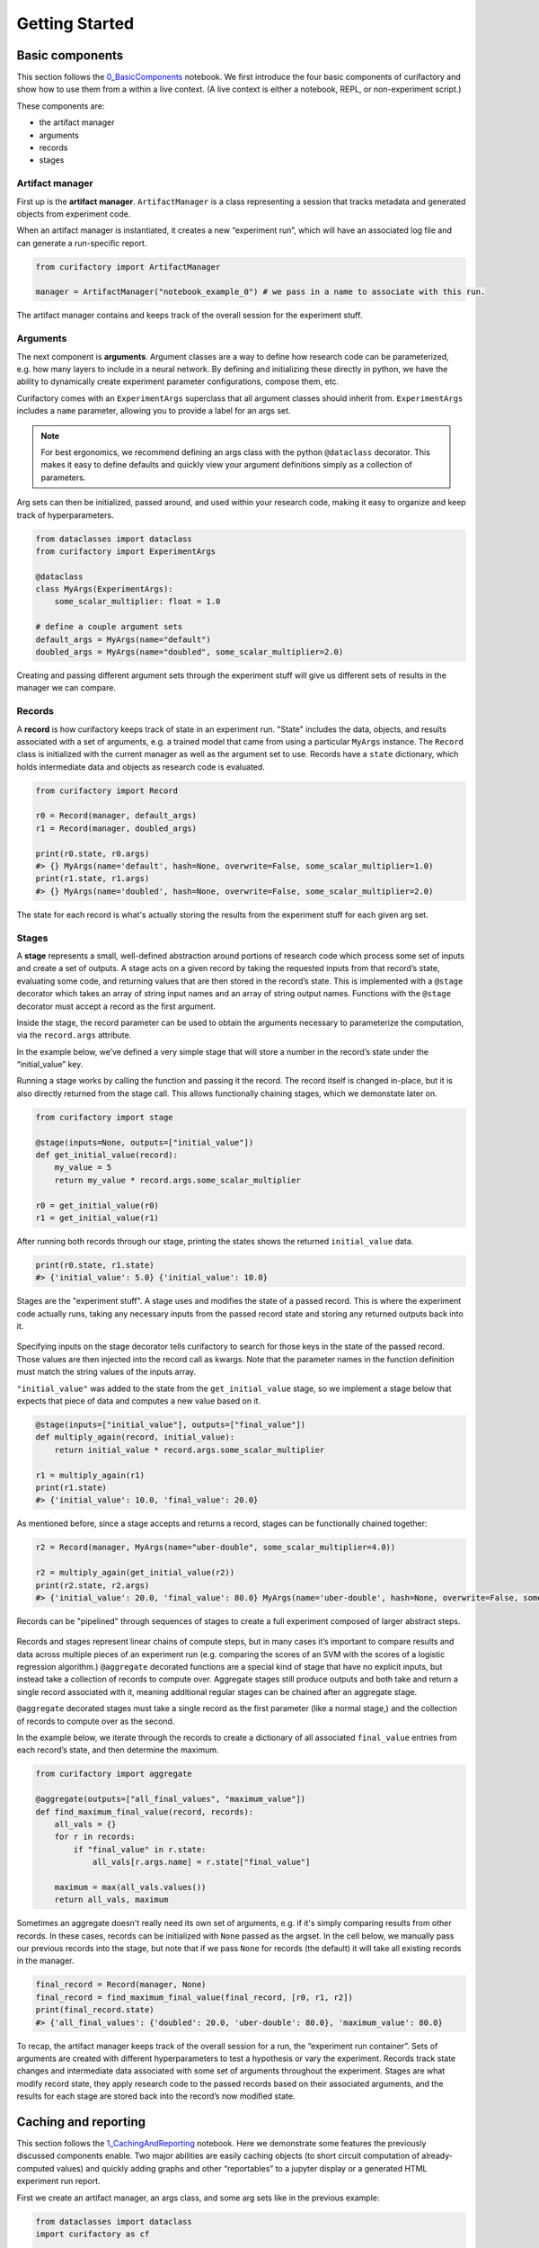 Getting Started
###############

Basic components
================

This section follows the `0_BasicComponents <https://github.com/ORNL/curifactory/blob/main/examples/notebook-based/notebooks/0_BasicComponents.ipynb>`_ notebook. We first
introduce the four basic components of curifactory and
show how to use them from a within a live context. (A live context is either a
notebook, REPL, or non-experiment script.)

These components are:

* the artifact manager
* arguments
* records
* stages

.. figure:: images/components_all.png
    :align: center


Artifact manager
----------------

First up is the **artifact manager**. ``ArtifactManager`` is a class
representing a session that tracks metadata and generated objects from
experiment code.

When an artifact manager is instantiated, it creates a new “experiment
run”, which will have an associated log file and can generate a run-specific
report.

.. code-block:: ipython3

    from curifactory import ArtifactManager

    manager = ArtifactManager("notebook_example_0") # we pass in a name to associate with this run.

.. figure:: images/components_manager.png
    :align: center

    The artifact manager contains and keeps track of the overall session for the experiment stuff.

Arguments
---------

The next component is **arguments**. Argument classes are a way to
define how research code can be parameterized, e.g. how many layers to
include in a neural network. By defining and initializing these directly
in python, we have the ability to dynamically create experiment
parameter configurations, compose them, etc.

Curifactory comes with an ``ExperimentArgs`` superclass that all argument
classes should inherit from. ``ExperimentArgs`` includes a ``name``
parameter, allowing you to provide a label for an args set.

.. note::

    For best ergonomics, we recommend defining an args class with the python
    ``@dataclass`` decorator. This makes it easy to define defaults and
    quickly view your argument definitions simply as a collection of
    parameters.

Arg sets can then be initialized, passed around, and used within your
research code, making it easy to organize and keep track of
hyperparameters.

.. code-block:: ipython3

    from dataclasses import dataclass
    from curifactory import ExperimentArgs

    @dataclass
    class MyArgs(ExperimentArgs):
        some_scalar_multiplier: float = 1.0

    # define a couple argument sets
    default_args = MyArgs(name="default")
    doubled_args = MyArgs(name="doubled", some_scalar_multiplier=2.0)

.. figure:: images/components_args.png
    :align: center

    Creating and passing different argument sets through the experiment stuff
    will give us different sets of results in the manager we can compare.

Records
-------

A **record** is how curifactory keeps track of state in an experiment
run. "State" includes the data, objects, and results associated with a set of
arguments, e.g. a trained model that came from using a particular
``MyArgs`` instance. The ``Record`` class is initialized with the
current manager as well as the argument set to use. Records
have a ``state`` dictionary, which holds intermediate data and objects
as research code is evaluated.

.. code-block:: ipython3

    from curifactory import Record

    r0 = Record(manager, default_args)
    r1 = Record(manager, doubled_args)

    print(r0.state, r0.args)
    #> {} MyArgs(name='default', hash=None, overwrite=False, some_scalar_multiplier=1.0)
    print(r1.state, r1.args)
    #> {} MyArgs(name='doubled', hash=None, overwrite=False, some_scalar_multiplier=2.0)



.. figure:: images/components_records.png
    :align: center

    The state for each record is what's actually storing the results from the
    experiment stuff for each given arg set.

Stages
------

A **stage** represents a small, well-defined abstraction around portions
of research code which process some set of inputs and create a set of
outputs. A stage acts on a given record by taking the requested
inputs from that record’s state, evaluating some code, and returning values
that are then stored in the record’s state. This is implemented with a
``@stage`` decorator which takes an array of string input names and an
array of string output names. Functions with the ``@stage`` decorator
must accept a record as the first argument.

Inside the stage, the record parameter can be used to obtain the arguments
necessary to parameterize the computation, via the ``record.args``
attribute.

In the example below, we’ve defined a very simple stage that will store
a number in the record’s state under the “initial_value” key.

Running a stage works by calling the function and passing it the
record. The record itself is changed in-place, but it is also
directly returned from the stage call. This allows functionally chaining
stages, which we demonstate later on.

.. code-block:: ipython3

    from curifactory import stage

    @stage(inputs=None, outputs=["initial_value"])
    def get_initial_value(record):
        my_value = 5
        return my_value * record.args.some_scalar_multiplier

    r0 = get_initial_value(r0)
    r1 = get_initial_value(r1)


After running both records through our stage, printing the states shows
the returned ``initial_value`` data.

.. code-block:: ipython3

    print(r0.state, r1.state)
    #> {'initial_value': 5.0} {'initial_value': 10.0}


.. figure:: images/components_stages.png
    :align: center

    Stages are the "experiment stuff". A stage uses and modifies the state of a passed record. This is where the
    experiment code actually runs, taking any necessary inputs from the passed
    record state and storing any returned outputs back into it.

Specifying inputs on the stage decorator tells curifactory to search for
those keys in the state of the passed record. Those values are then
injected into the record call as kwargs. Note that the parameter names
in the function definition must match the string values of the inputs
array.

``"initial_value"`` was added to the state from the
``get_initial_value`` stage, so we implement a stage below that expects
that piece of data and computes a new value based on it.

.. code-block:: ipython3

    @stage(inputs=["initial_value"], outputs=["final_value"])
    def multiply_again(record, initial_value):
        return initial_value * record.args.some_scalar_multiplier

    r1 = multiply_again(r1)
    print(r1.state)
    #> {'initial_value': 10.0, 'final_value': 20.0}


As mentioned before, since a stage accepts and returns a record, stages
can be functionally chained together:

.. code-block:: ipython3

    r2 = Record(manager, MyArgs(name="uber-double", some_scalar_multiplier=4.0))

    r2 = multiply_again(get_initial_value(r2))
    print(r2.state, r2.args)
    #> {'initial_value': 20.0, 'final_value': 80.0} MyArgs(name='uber-double', hash=None, overwrite=False, some_scalar_multiplier=4.0)



.. figure:: images/components_stages_in_context.png
    :align: center

    Records can be "pipelined" through sequences of stages to create a full
    experiment composed of larger abstract steps.

Records and stages represent linear chains of compute steps, but
in many cases it’s important to compare results and data across multiple pieces
of an experiment run (e.g. comparing the scores of an SVM with the
scores of a logistic regression algorithm.) ``@aggregate`` decorated
functions are a special kind of stage that have no explicit inputs, but
instead take a collection of records to compute over. Aggregate stages
still produce outputs and both take and return a single record associated
with it, meaning additional regular stages can be chained after an aggregate
stage.

``@aggregate`` decorated stages must take a single record
as the first parameter (like a normal stage,) and the collection of records to compute over as the second.

In the example below, we iterate through the records to create a
dictionary of all associated ``final_value`` entries from each record’s
state, and then determine the maximum.

.. code-block:: ipython3

    from curifactory import aggregate

    @aggregate(outputs=["all_final_values", "maximum_value"])
    def find_maximum_final_value(record, records):
        all_vals = {}
        for r in records:
            if "final_value" in r.state:
                all_vals[r.args.name] = r.state["final_value"]

        maximum = max(all_vals.values())
        return all_vals, maximum

Sometimes an aggregate doesn't really need its own set of arguments, e.g. if it's
simply comparing results from other records. In these cases, records can be initialized with ``None`` passed as the
argset. In the cell below, we manually pass our previous records into
the stage, but note that if we pass ``None`` for records (the default) it will take all existing records in the manager.

.. code-block:: ipython3

    final_record = Record(manager, None)
    final_record = find_maximum_final_value(final_record, [r0, r1, r2])
    print(final_record.state)
    #> {'all_final_values': {'doubled': 20.0, 'uber-double': 80.0}, 'maximum_value': 80.0}



.. figure:: images/aggregates.png
    :align: center

To recap, the artifact manager keeps track of the overall session for a
run, the “experiment run container”. Sets of arguments are created with
different hyperparameters to test a hypothesis or vary the experiment.
Records track state changes and intermediate data associated with some
set of arguments throughout the experiment. Stages are what modify record state,
they apply research code
to the passed records based on their associated arguments, and the
results for each stage are stored back into the record’s now modified
state.

.. figure:: images/components_all.png
    :align: center


Caching and reporting
=====================

This section follows the `1_CachingAndReporting <https://github.com/ORNL/curifactory/blob/main/examples/notebook-based/notebooks/1_CachingAndReporting.ipynb>`_ notebook. Here we demonstrate some features the previously discussed components
enable. Two major abilities are easily caching
objects (to short circuit computation of already-computed values) and
quickly adding graphs and other “reportables” to a jupyter
display or a generated HTML experiment run report.


First we create an artifact manager, an args class, and some arg sets like in
the previous example:

.. code-block:: ipython3

    from dataclasses import dataclass
    import curifactory as cf

    manager = cf.ArtifactManager("notebook_example_1")

    @dataclass
    class Args(cf.ExperimentArgs):
        my_parameter: int = 1

    default_args = Args(name="default")
    doubled_args = Args(name="doubled", my_parameter=2)

Caching
-------

Caching is done at each stage by listing a
``curifactory.Cacheable`` subclass for each output. After the stage
runs, each cacher will save the returned object in the data cache path.
The cached filename includes the name of the experiment (the string passed
to ``ArtifactManager``, “notebook_example_1” in this case), the hash
string of the arguments, the name of the stage doing the caching, and
the name of the output itself.

On any subsequent run of that stage, the cachers all check to see if
their file has already been created, and if it has, they directly load
the object from file and return it rather than running the stage code.

The ``@stage`` decorator has a ``cachers`` parameter which should be
given a list of the cachers to use for the associated
outputs list. Curifactory comes with a set of default cachers you can
use, including ``JsonCacher``, ``PandasCSVCacher``,
``PandasJsonCacher``, and ``PickleCacher``.

In the example below, we define a “long-running compute” stage, to
demonstrate cachers short-circuiting computation:

.. code-block:: ipython3

    from time import sleep
    from curifactory.caching import JsonCacher

    @cf.stage(inputs=None, outputs=["long-compute-data"], cachers=[JsonCacher])
    def long_compute_step(record):
        some_data = {
            "my_value": record.args.my_parameter,
            "magic_value": 42
        }
        sleep(5)  # making dictionaries is hard work
        return some_data


We run a record through our long running stage, and as expected it takes
5 seconds:

.. code-block:: ipython3

    %%time
    r0 = cf.Record(manager, default_args)
    r0 = long_compute_step(r0)


.. parsed-literal::

    CPU times: total: 0 ns
    Wall time: 5 s


Inspecting our cache path now, there’s a new json entry for our output,
which we can load up and see is the output from our stage:

.. code-block:: ipython3

    import json

    print(os.listdir("data/cache"))
    print()
    with open(f"data/cache/{os.listdir('data/cache')[0]}", 'r') as infile:
        print(json.load(infile))


.. parsed-literal::

    ['notebook_example_1_c504fab1c3ccad16d1e3ef540001172c_long_compute_step_long-compute-data.json']

    {'my_value': 1, 'magic_value': 42}


If we run the stage again with a record using the same arg set as the
previous one, it finds the correct cached output and returns before
running the stage code:

.. code-block:: ipython3

    %%time
    r1 = cf.Record(manager, default_args)
    r1 = long_compute_step(r1)


.. parsed-literal::

    CPU times: total: 0 ns
    Wall time: 0 ns


Using different arguments results in a different cache path, so
computations with different parameters won’t conflict:

.. code-block:: ipython3

    r2 = cf.Record(manager, doubled_args)
    r2 = long_compute_step(r2)

    os.listdir("data/cache")


.. parsed-literal::

    ['notebook_example_1_2c48da4b242c95c4eafac7e88872d319_long_compute_step_long-compute-data.json',
     'notebook_example_1_c504fab1c3ccad16d1e3ef540001172c_long_compute_step_long-compute-data.json']



Lazy loading
------------

One potential pitfall with caching is that it will always load
the object into memory, even if that object is never used. Projects with
very large data objects can run into memory problems as a result.
Curifactory includes a ``Lazy`` class that can wrap around a stage
output string name - when it is first computed, the cacher saves it and
the object is removed from memory (replaced in the record state with a
``Lazy`` instance.) When the lazy object is accessed, it will reload the
object into memory from cache at that point.

This means that in a sequence of stages where all values are cached,
earlier stage outputs may never need to load into memory at all.

.. code-block:: ipython3

    from curifactory.caching import Lazy
    import sys

    @cf.stage(inputs=None, outputs=[Lazy("very-large-object")], cachers=[JsonCacher])
    def make_mega_big_object(record):
        mega_big = [1]*1024*1024
        print(sys.getsizeof(mega_big))
        return mega_big

    r3 = cf.Record(manager, default_args)
    r3 = make_mega_big_object(r3)


.. code-block:: ipython3

    r3.state.resolve = False
    print(type(r3.state['very-large-object']))
    print(sys.getsizeof(r3.state['very-large-object']))


.. parsed-literal::

    <class 'curifactory.caching.Lazy'>
    48

Note that ``Record.state`` is actually a custom subclass of ``dict``,
and by default it will automatically resolve lazy objects any time they're
accessed on the state. the above cell turns this functionality off (with
``state.resolve = False``) to show that what’s actually in memory before
a resolved access is just the lazy object, which is significantly
smaller.

When the record’s state resolve is at it’s default value of ``True``:

.. code-block:: ipython3

    r3.state.resolve = True
    print(type(r3.state['very-large-object']))
    print(sys.getsizeof(r3.state['very-large-object']))


.. parsed-literal::

    <class 'list'>
    8697456


Reporting
---------

A major part of experiments for debugging, understanding, and
publishing them is the ability to present results and pretty graphs! This can be a
challenge to keep organized, as one tries to manage folders for
matplotlib graph images, result tables, and so on. Curifactory provides
shortcuts to easily create ``Reportable`` items from inside stages,
which the artifact manager can then display inside an experiment run report in its own uniquely named
run folder, which contains all of the information about the run, all of
the created reportables, and a map of the stages that were run. Many of
these report components can be rendered inside a notebook as well.

Every record has a ``report`` function that takes a ``Reportable``
subclass. Curifactory includes multiple default reporters, such as
``DFReporter``, ``FigureReporter``, ``HTMLReporter``, ``JsonReporter``,
and ``LinePlotReporter``.

.. code-block:: ipython3

    from curifactory.reporting import LinePlotReporter

    @cf.stage(inputs=None, outputs=["line_history"])
    def make_pretty_graphs(record):
        multiplier = record.args.my_parameter

        # here we just make a bunch of example arrays of data to plot
        line_0 = [1 * multiplier, 2 * multiplier, 3 * multiplier]
        line_1 = [3 * multiplier, 2 * multiplier, 1 * multiplier]
        line_2 = [4, 0, 3]

        # a LinePlotReporter makes a nicely formatted matplotlib graph
        record.report(LinePlotReporter(line_0, name="single_line_plot"))
        record.report(LinePlotReporter(
            y={
                "ascending": line_0,
                "descending": line_1,
                "static": line_2
            },
            name="multi_line_plot"
        ))
        return [line_0, line_1, line_2]

    r4 = cf.Record(manager, default_args)
    r5 = cf.Record(manager, doubled_args)

    r4 = make_pretty_graphs(r4)
    r5 = make_pretty_graphs(r5)

The example stage above adds a couple simple line plots to any record
that is run through it.


When inside of a jupyter notebook or jupyter lab, the manager includes
several display functions that allow you to render portions of the
report directly in the notebook.

A few of these are:

* ``display_info()`` - renders the top block of the report, containing
  metadata about the run
* ``display_all_reportables()`` - renders all reportables in the manager
* ``display_record_reportables(record)`` - renders only the reportables
  associated with the passed record
* ``display_stage_graph()`` - renders a diagram of all the records,
  state objects, and stages. Note that graphviz must be installed for
  these to generate correctly.


.. figure:: images/getting_started_display_info.png
    :align: center

.. figure:: images/getting_started_display_all_reportables.png
    :align: center

.. figure:: images/getting_started_display_record_reportables.png
    :align: center

.. figure:: images/getting_started_display_stage_graph.png
    :align: center


Finally, a full HTML report can be produced with the
``generate_report()`` function. This will create a run-specific folder
to contain the report and all rendered reportables, inside the reports
path. Additionally, every time a report is generated, an overall project
report index is put directly in the reports path, which lists and links
to all of the individual reports.

.. code-block:: ipython3

    manager.generate_report()

.. parsed-literal::

    2022-02-03 10:59:11,821 [INFO] - Generating report...
    2022-02-03 10:59:11,821 [INFO] - Preparing report path 'reports/_latest'...
    2022-02-03 10:59:12,360 [INFO] - Preparing report path 'reports/notebook_example_1_5_2022-02-03-T105859'...
    2022-02-03 10:59:12,945 [INFO] - Updating report index...
    2022-02-03 10:59:12,945 [INFO] -     2 labeled reports found
    2022-02-03 10:59:12,945 [INFO] -     0 informal runs found


.. code-block:: ipython3

    os.listdir("reports")


.. parsed-literal::

    ['index.html',
     'notebook_example_1_4_2022-02-03-T092555',
     'notebook_example_1_5_2022-02-03-T105859',
     'style.css',
     '_latest']

For more information on reports, see the :ref:`Reports` section.


Experiment organization
=======================

While the above sections demonstrate how to use curifactory in
notebooks or a python shell, most of the power of curifactory comes from its ability to help
organize experiment scripts and conduct more formal experiment runs with the
included :code:`experiment` CLI tool.

Basic mechanics
---------------

An official experiment in curifactory fundamentally relies on two functions:

* A :code:`run()` function that defines the experiment code to execute.
  This is where the code for creating records and running them through stages as shown in the previous sections would go.
* One (or more) :code:`get_params()` function(s) that return a list of arguments to
  apply to an experiment run.

When these two functions are in place, curifactory takes the list of arguments
computed from :code:`get_params()` and passes it into the :code:`run()` function
along with a fully initialized :code:`ArtifactManager`.

.. figure:: images/curifactory_run_mechanics.png
    :align: center

These mechanics provide a methodical way of creating curifactory-based runnables
for a research project, and are what allows curifactory to inject all its features into
each experiment run (e.g. automatic logging, reporting, and a single
CLI interface for interacting with the experiment runs.)

The experiment script file
--------------------------

So where do these functions go?

At its core, curifactory's usage is based around "experiment scripts", which are
python files in the experiment module path (part of curifactory's configuration
established with the :code:`curifactory init` command, by default this is a folder in
the project root :code:`experiments/`, see :ref:`configuration and directory structure`).

Experiment scripts must implement the aforementioned :code:`run()` function, which takes
a list of :code:`ExperimentArgs` subclass instances and an :code:`ArtifactManager`:

.. code-block:: python

    from typing import List
    import curifactory as cf

    def run(argsets: List[cf.ExperimentArgs], manager: cf.ArtifactManager):
        # 1. make records
        # 2. run stages
        # 3. ???
        # 4. PROFIT!

Stage implementations can go anywhere in your codebase, but for our simple
example (or perhaps for stages that are only ever relevant to a specific
experiment) we can include the stages directly in our experiment file. An
example experiment setup with some stages might look like:

.. code-block:: python

    import curifactory as cf
    from curifactory.caching import PickleCacher, JsonCacher

    @cf.stage(inputs=None, outputs=["training_data", "testing_data"], cachers=[PickleCacher]*2):
    def load_data(record):
        # ...

    @cf.stage(inputs=["training_data"], outputs=["model"], cachers=[PickleCacher])
    def train_model(record, training_data):
        # ...

    @cf.aggregate(outputs=["scores"], cachers=[JsonCacher])
    def test_models(record, records):
        # ...

    def run(argsets, manager):
        for argset in argsets:
            record = cf.Record(manager, argset)
            train_model(load_data(record))

        test_models(cf.Record(manager, None))

We can add in the args dataclass that the stages need, and then make a basic
:code:`get_params()` function to give us some argsets to compare a logistic
regression model versus a random forest classifier.

.. code-block:: python

    from dataclasses import dataclass
    from sklearn.base import ClassifierMixin
    from sklearn.ensemble import RandomForestClassifier
    from sklearn.linear_model import LogisticRegression

    import curifactory as cf
    from curifactory.caching import PickleCacher, JsonCacher

    @dataclass
    class Args(cf.ExperimentArgs):
        balanced: bool = False
        """Whether class weights should be balanced or not."""
        n: int = 100
        """The number of trees for a random forest."""
        seed: int = 42
        """The random state seed for data splitting and model training."""
        model_type: ClassifierMixin = LogisticRegression
        """The sklearn model to use."""

    def get_params():
        return [
            Args(name="simple_lr", balanced=True, model_type=LogisticRegression, seed=1),
            Args(name="simple_rf", model_type=RandomForestClassifier, seed=1),
        ]

    # ...
    # stages
    # ...

    def run(argsets, manager):
        for argset in argsets:
            record = cf.Record(manager, argset)
            train_model(load_data(record))

        test_models(cf.Record(manager, None))


The fully implemented example shown here can be found at :ref:`Example
Experiment`, as well as in the curifactory codebase under
:code:`examples/minimal/experiments/iris.py`.


The experiment CLI
------------------

Curifactory's main tool is the :code:`experiment` CLI. This tool provides an
easy way to interact with your experiment code and control different
aspects of the experiment runs.

The :code:`experiment ls` subcommand will list out your experiment
directory and parameter files (discussed later) and check for any basic errors.

Running this in our project's root directory (assuming the above example is in
the experiment's directory and named :code:`iris.py`) we should get:

.. code-block:: bash

    $ experiment ls
    EXPERIMENTS:
        iris

    PARAMS:
        iris

Essentially, this gives us the names of files that respectively have a
:code:`run()` function (under :code:`EXPERIMENTS`) and files that have a
:code:`get_params()` function (under :code:`PARAMS`).

We can execute an experiment by running :code:`experiment [EXPERIMENT_NAME] -p
[PARAMS_NAME]`

In our case, the :code:`iris.py` file has both functions (and appears under both
sections for :code:`experiment ls`), so we can execute it with: (note you do not
include the file extension, you're providing it as a module name.)

.. code-block:: bash

    experiment iris -p iris

Curifactory has a shortcut for when an experiment file also has its own
:code:`get_params()` function, you can equivalently just run:

.. code-block:: bash

    experiment iris

which curifactory will internally expand to :code:`experiment [EXPERIMENT_NAME] -p
[EXPERIMENT_NAME]`

The CLI has a large collection of flags to alter and control an experiment run,
see the :ref:`CLI Guide` for more information.

Parameter files
---------------

As shown so far, for simplicity, experiments can have their own
:code:`get_params()` function. However, frequently you may want to define multiple
different sets of parameters and selectively include them in an experiment, or
define sets that could be shared across multiple experiment scripts. One option
is to simply explicitly refer to a previous experiment file that has the
:code:`get_params()` you want, e.g. with :code:`experiment iris_updated -p iris`.

The other option is to create separate parameter scripts, or distinct files in the
params module path, (by default :code:`params/` in the project root.) These
files should each contain a :code:`get_params()` function.

Importantly, you can specify multiple :code:`-p` flags to the experiment CLI, like:

.. code-block:: bash

    experiment iris -p params_file1 -p params_file2 -p iris

This will call the :code:`get_params()` of every requested parameters file (and/or experiment
file) and combine all returned argument sets into a single list that gets passed
into the experiment's :code:`run()`.


.. figure:: images/curifactory_overview_simpler.png
    :align: center

    Creating distinct parameters files allows for structuring shared argument sets
    to apply across experiments

Organization of growing projects
--------------------------------

The structure and organization of experiments, parameters, and stages are
relatively flexible, intended to allow the researcher to organize these however
best to suit the needs of the project they're working on.

The only organization **constraints** include:

* Formal experiment scripts with :code:`run()` functions **must** go in the experiment module folder. (:code:`experiments/` by default.)
* Formal argument set creation with :code:`get_params()` functions **must** either
  go in an experiment file or in python files in the params module folder.
  (:code:`params/` by default.)


Lacking any additional constraints, some ideas for use include:

* Stages can either be directly in the research codebase wrapping research functions, or
  they can remain separated and just make the appropriate calls into your
  codebase, parameterized with relevant args.
* Keeping all arguments commonly used by all experiments can be kept in
  :code:`params/__init__.py`. If there are stages/args relevant only to a single
  experiment, these can be kept in the experiment file, and extracted out later
  if they become more generally useful. (A :code:`params.__init__.Args` class
  could be further subclassed in an experiment file to get the benefit of both.)
* Common stage sequences can be simplified and extracted into a helper file,
  e.g. by defining a function that takes a record, calls the stages, and returns
  the record from the last one:

.. code-block:: python

    def some_non_stage_helper_function(record):
        return my_last_stage(my_middle_stage(my_first_stage(record)))

See the :ref:`Tips and tricks` for more ideas.

Next steps
==========

Look through:

* :ref:`Components` for a more in-depth understanding of the components and how they
  interact with each other.
* :ref:`Parameter files and argsets` for fancier things you can do with parameters.
* :ref:`Cache` for how to make custom cachers.
* :ref:`Reports` to get an idea for how reports work and how to use them, plus how
  to make custom reportables.
* :ref:`CLI guide` for how to use the :code:`experiment` CLI program and what you can
  do with it.
* :ref:`Tips and tricks` for various "patterns" of use for Curifactory.
